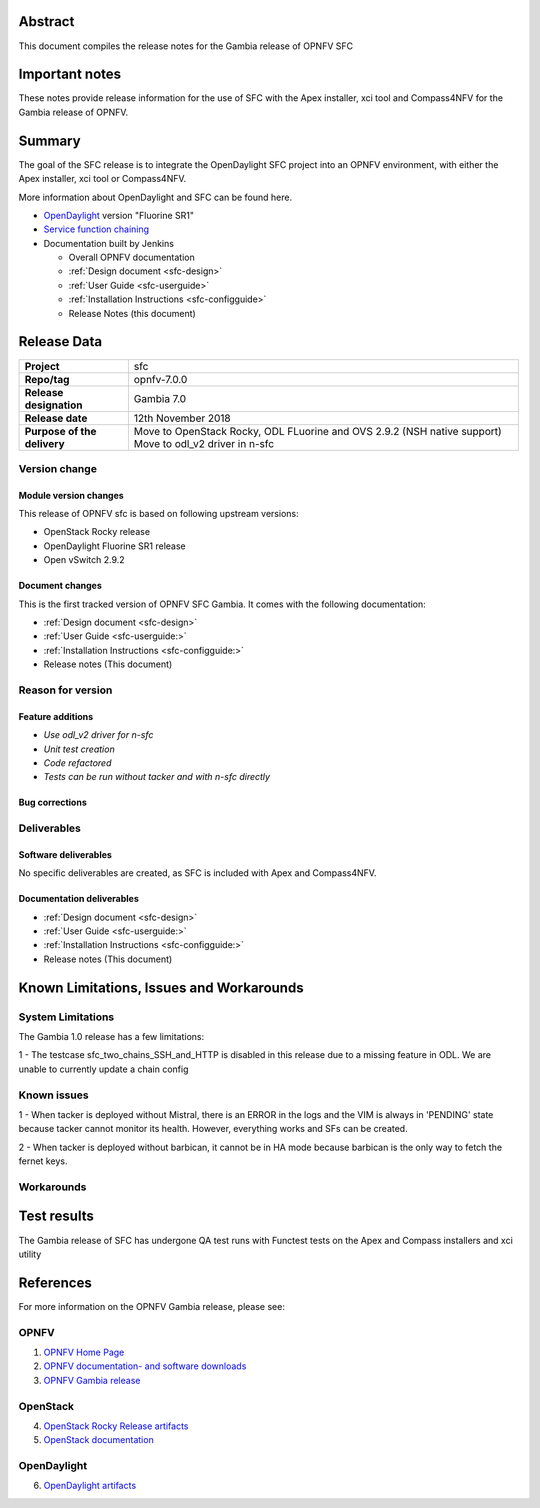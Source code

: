 .. This work is licensed under a Creative Commons Attribution 4.0 International License.
.. http://creativecommons.org/licenses/by/4.0
.. (c) Manuel Buil (SuSe Linux) and others

Abstract
========

This document compiles the release notes for the Gambia release of
OPNFV SFC

Important notes
===============

These notes provide release information for the use of SFC with the
Apex installer, xci tool and Compass4NFV for the Gambia release of OPNFV.

Summary
=======

The goal of the SFC release is to integrate the OpenDaylight SFC project
into an OPNFV environment, with either the Apex installer, xci tool or
Compass4NFV.

More information about OpenDaylight and SFC can be found here.

- `OpenDaylight <http://www.opendaylight.org>`_ version "Fluorine SR1"

- `Service function chaining <https://wiki.opnfv.org/display/sfc/Service+Function+Chaining+Home>`_


- Documentation built by Jenkins

  - Overall OPNFV documentation

  - :ref:`Design document <sfc-design>`
  - :ref:`User Guide <sfc-userguide>`
  - :ref:`Installation Instructions <sfc-configguide>`

  - Release Notes (this document)


Release Data
============

+--------------------------------------+--------------------------------------+
| **Project**                          | sfc                                  |
|                                      |                                      |
+--------------------------------------+--------------------------------------+
| **Repo/tag**                         | opnfv-7.0.0                          |
|                                      |                                      |
+--------------------------------------+--------------------------------------+
| **Release designation**              | Gambia 7.0                           |
|                                      |                                      |
+--------------------------------------+--------------------------------------+
| **Release date**                     | 12th November 2018                   |
|                                      |                                      |
+--------------------------------------+--------------------------------------+
| **Purpose of the delivery**          | Move to OpenStack Rocky, ODL FLuorine|
|                                      | and OVS 2.9.2 (NSH native support)   |
|                                      | Move to odl_v2 driver in n-sfc       |
+--------------------------------------+--------------------------------------+

Version change
--------------

Module version changes
~~~~~~~~~~~~~~~~~~~~~~
This release of OPNFV sfc is based on following upstream versions:

- OpenStack Rocky release

- OpenDaylight Fluorine SR1 release

- Open vSwitch 2.9.2

Document changes
~~~~~~~~~~~~~~~~
This is the first tracked version of OPNFV SFC Gambia. It comes with
the following documentation:

- :ref:`Design document <sfc-design>`
- :ref:`User Guide <sfc-userguide:>`
- :ref:`Installation Instructions <sfc-configguide:>`

- Release notes (This document)

Reason for version
------------------

Feature additions
~~~~~~~~~~~~~~~~~

- `Use odl_v2 driver for n-sfc`
- `Unit test creation`
- `Code refactored`
- `Tests can be run without tacker and with n-sfc directly`

Bug corrections
~~~~~~~~~~~~~~~

Deliverables
------------

Software deliverables
~~~~~~~~~~~~~~~~~~~~~

No specific deliverables are created, as SFC is included with Apex and Compass4NFV.

Documentation deliverables
~~~~~~~~~~~~~~~~~~~~~~~~~~

- :ref:`Design document <sfc-design>`
- :ref:`User Guide <sfc-userguide:>`
- :ref:`Installation Instructions <sfc-configguide:>`
- Release notes (This document)

Known Limitations, Issues and Workarounds
=========================================

System Limitations
------------------

The Gambia 1.0 release has a few limitations:

1 - The testcase sfc_two_chains_SSH_and_HTTP is disabled in this release due to
a missing feature in ODL. We are unable to currently update a chain config

Known issues
------------

1 - When tacker is deployed without Mistral, there is an ERROR in the logs and
the VIM is always in 'PENDING' state because tacker cannot monitor its health.
However, everything works and SFs can be created.

2 - When tacker is deployed without barbican, it cannot be in HA mode because
barbican is the only way to fetch the fernet keys.

Workarounds
-----------

Test results
============
The Gambia release of SFC has undergone QA test runs with Functest tests on the
Apex and Compass installers and xci utility

References
==========
For more information on the OPNFV Gambia release, please see:

OPNFV
-----

1) `OPNFV Home Page <https://www.opnfv.org>`_

2) `OPNFV documentation- and software downloads <https://www.opnfv.org/software/download>`_

3) `OPNFV Gambia release <https://docs.opnfv.org/en/stable-gambia/index.html>`_

OpenStack
---------

4) `OpenStack Rocky Release artifacts <http://www.openstack.org/software/rocky>`_

5) `OpenStack documentation <http://docs.openstack.org>`_

OpenDaylight
------------

6) `OpenDaylight artifacts <http://www.opendaylight.org/software/downloads>`_
